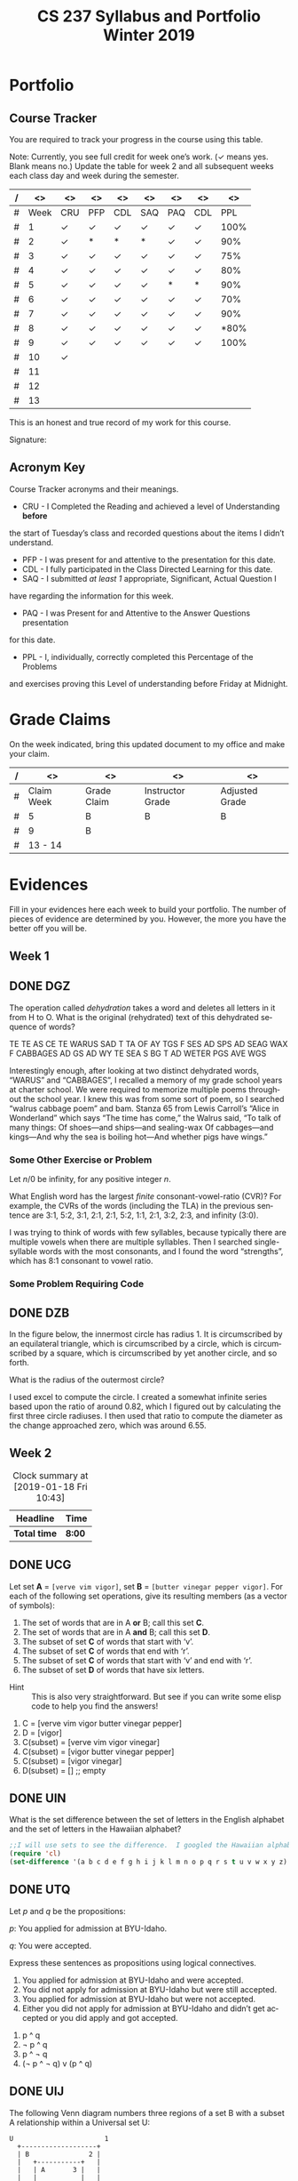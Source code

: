 #+TITLE:CS 237 Syllabus and Portfolio@@html:<br>@@ Winter 2019
#+LANGUAGE: en
#+OPTIONS: H:4 num:nil toc:nil \n:nil @:t ::t |:t ^:t *:t TeX:t LaTeX:t ':t
#+OPTIONS: html-postamble:nil
#+STARTUP: showeverything entitiespretty

* What\rsquo{}s It All About?                                             :noexport:
  This course is about *mathematics for computer science.* 

  It introduces the mathematical topics needed to provide a solid theoretical 
  foundation for your career and continued learning in computer science. 

  The following topics will be covered:

  + Sets and Logic
  + Functions and Relations
  + Combinatorics and Probability
  + Number Theory and Practice
  + Trees and Graphs
  + Languages and Grammars

  In other words, it\rsquo{}s a blast!

* Objectives                                                       :noexport:
+ Master the basic terminology and operations of sets and logic, functions and
  relations, combinatorics and probability, number theory and practice, trees
  and graphs, and languages and grammars.
+ Demonstrate logical reasoning as you solve interesting problems.
+ Interpret the meaning of mathematical statements in the context of
  applications in computer science.
+ Think like a mathematician by making good connections.
+ Learn basic functional programming through using, reading, and writing elisp
  code.

* Prerequisites                                                    :noexport:
+ You must have successfully completed CS 165, Object-Oriented Software Development.
+ You must also have developed an awareness of what logical thinking entails. 

* Requirements                                                     :noexport:
You are required to
+ attend class each class period (but then again, why wouldn\rsquo{}t you?),
+ read assigned portions of the course materials /before/ the class meeting when they will be discussed,
+ complete weekly preparation assessments, and 
+ do weekly homework assignments to deepen your understanding of selected topics.

* Text                                                             :noexport:
+ [[https://rickneff.github.io/metaphors-be-with-you.html][Metaphors Be With You]]

* Software                                                         :noexport:
  (For the first two, see installation instructions [[https://rickneff.github.io][here]] and go to the /Tools/
  section. For the third, more information will be given later.)
+ git 
+ Spacemacs/Emacs
+ @@latex:\LaTeX{}@@ 

* Behavioral Requirements                                          :noexport:
You are required to\dots{}
+ attend class, as assessments will happen in class each day that are not reproducible outside of class.
+ read assigned portions of the course materials /before/ class each Tuesday and Thursday.
+ complete all team and personal assessments to deepen your understanding of selected topics.
+ acquire and maintain a three-ring binder that will hold your portfolio of completed work (see below).

* Course Periodicity                                               :noexport:
This course has a weekly period, i.e., you can count on knowing ahead of time
what you will be doing each day of each week. Each class period consists of two
30-minute sections.

On Tuesdays these sections are:

 - Presentation :: --- A time where I will add depth information to the preparation
                   material you finished reading *before class*.
 - Class Directed Learning :: --- You will participate in a class-wide activity that
      reinforces what you\rsquo{}ve read and what I\rsquo{}ve shown you.

On Thursdays these sections are:
 - Answer Questions :: --- I will answer questions that have been submitted to the
      class slack channel (more on which later).
 - Class Directed Learning :: --- You will participate in a class-wide activity that
      reinforces what you\rsquo{}ve read and what I\rsquo{}ve shown you.

* Questions                                                        :noexport:
+ The questions answered on Thursday are generalized from those you submit via
  the slack channel on Tuesday Evenings.
+ You must submit any and all unanswered questions on Tuesday evening. Not
  submitting questions leads to a reduced learning experience.
+ You will have plenty of questions. Submit them! Choose knowledge over ignorance.

* Exercises                                                        :noexport:
Exercises are smaller experiences that are designed to float uncertainties and
questions you have to the surface of your mind. They are designed to be smaller
so you can find out what you don\rsquo{}t know and then take the steps necessary to
know.

* Problems                                                         :noexport:
Problems are weightier experiences that invite you to explore topics in discrete
mathematics, as well as increase your logical thinking and problem solving
prowess. All involve writing mathematically.

* Assessment                                                       :noexport:
Every four weeks you will meet with me in my office. The purpose
of this meeting is for you to present your portfolio of work to me, make a
grade-to-date claim, and provide evidence justifying that claim.

Your portfolio *MUST* be a modified version of this file. All entries must
follow the example format you will find at the end of this document (when it is
updated). Also, your evidences must be complete and internally consistent. You
are required to produce the portfolio using Spacemacs, export it as a pdf file,
and print it. To accmoplish this you will need @@latex:\LaTeX{}@@ installed on
your machine.

* Late Work                                                        :noexport:
Late work is accepted /only if/ the reason is extraordinary, and acceptance is
reached through private and prolonged negotiation. Also, you must come talk to
me in person in my office --- *NOT* by email, nor any other means of
communication.

* Grades                                                           :noexport:
In each of our three personal meetings, you will present your portfolio and a
letter-based grade-to-date claim. Afterwards I will give you my thoughts on the
strength of your claim. The last claim that you make, taking into account any
feedback from me, will be your final grade for the course. All of your claims
must must be evidence-based. That means you *MUST* bring the evidence with you,
in your portfolio, that supports your claim.

** Letter-Based
When making your claim, you are required to use the [[http://www.byui.edu/student-records/grades/grading-system][BYU-Idaho standard]]
letter-based definition of grades, reproduced below:

+ \ldquo{}A\rdquo represents outstanding understanding, application, and integration of
  subject material and extensive evidence of original thinking, skillful use of
  concepts, and ability to analyze and solve complex problems. Demonstrates
  diligent application of Learning Model principles, including initiative in
  serving other students.
+ \ldquo{}B\rdquo represents considerable/significant understanding, application, and
  incorporation of the material that would prepare a student to be successful in
  next level courses, graduate school, or employment. The student participates
  in the Learning Model as applied in the course.
+ \ldquo{}C\rdquo represents sufficient understanding of subject matter. The student
  demonstrates minimal initiative to be prepared for class. Sequenced courses
  could be attempted, but mastering new materials might prove challenging. The
  student participates only marginally in the Learning Model.
+ \ldquo{}D\rdquo represents poor performance and initiative to learn and understand and
  apply course materials. Retaking a course or remediation may be necessary to
  prepare for additional instruction in this subject matter.
+ \ldquo{}F\rdquo represents failure in the course.

Note that the above description of an \ldquo{}A\rdquo implies that you have gone *above and
beyond*. To claim this grade you *must* have continually done the following
things throughout the 4-week period and recorded evidence of this behavior in
your portfolio. These behaviors are:
  1. teaching and/or helping others in the class but not in your group;
  2. teaching a Non-CS, Non-CE, Non-EE, Non-SE major about the material in this
     class to help them with a class they are taking;
  3. applying what you've learned in this class in another class you are
     currently taking; and
  4. doing work not assigned such as exploring mathematics, writing code
     implementing what you are learning that has not been assigned, etc.

Regarding the first two, quoting Truman Madsen (quoting the Prophet Joseph
Smith): Now one of the strongest and wisest statements I have ever heard on
egoism. The question was put to him, \ldquo{}Joseph, is the principle of
self-aggrandizement wrong? Should we seek our own good?\rdquo Listen to his answer.
\ldquo{}It is a correct principle and may be indulged upon only one rule or plan ---
and that is to elevate, benefit, and bless others first. If you will elevate
others, the very work itself will exalt you. Upon no other plan can a man justly
and permanently aggrandize himself.\rdquo
* Harassment                                                       :noexport:
	Title IX of the Education Amendments of 1972 prohibits sex discrimination
  against any participant in an education program or activity that receives
  federal funds, including Federal loans and grants. Title IX also covers
  student-to-student sexual harassment. If you encounter unlawful sexual
  harassment or gender based discrimination, please contact the Personnel Office
  at 496-1130.

* Disability                                                       :noexport:
  Brigham Young University-Idaho is committed to providing a working and
  learning atmosphere which reasonably accommodates qualified persons with
  disabilities. If you have any disability which may impair your ability to
  complete this course successfully, please contact the Services for Students
  with Disabilities Office, 496-1158. Reasonable academic accommodations are
  reviewed for all students who have qualified documented disabilities. Services
  are coordinated with the student and instructor by this office. If you need
  assistance or if you feel you have been unlawfully discriminated against on
  the basis of disability, you may seek resolution through established grievance
  policy and procedures. You should contact the Personnel Office at 496-1130.

* Readings                                                         :noexport:
  These readings are to be completed *prior to* each listed week\rsquo{}s Tuesday class.
  The listed Exercises/Problems/Puzzles (EPPs) for each week are to be completed
  *prior to* midnight each Friday. (More details about these EPPs will be
  available in each week\rsquo{}s course files.)

  | Week | Reading | Exercises/Problems/Puzzles (EPPs)       |
  |------+---------+-----------------------------------------|
  |   01 | <ABC    | CRC DGZ CHJ DOK CJF DZB                 |
  |   02 | ABC     | OQP USV UCA ODS UGX OGR UWM OPZ UOX OTX |
  |      |         | UOT OIM UIN OJL UCG OIO UIJ OQT UTQ OYU |
  |      |         | UOH OZD UZM OOY UFZ OKJ UVH OJM ULQ OTD |
  |      |         | UJU OLH UWY OBW USL OYP UBV OKQ UKF OKL |
  |      |         | UEZ OYW UEF OUB UQY                     |
  |   03 | DEF     | TBD WDK TDR WDT TEH WFC TEJ WFK TER WGP |
  |      |         | TEU WGW TFV WJS TGE WKC THP WKM TIW WNW |
  |      |         | TKG WOV TME WQW TMZ WRA TNL WRD TNQ WRP |
  |      |         | TOJ WRU TOL WZO TOU WYH TLI WPI TSD WTM |
  |      |         | TTV WUZ WZM TUK WVQ TUQ WVU TUW WWD TVL |
  |      |         | WWR TWN WWS TXG WZG TKH WUE             |
  |   04 | GHI     | EBQ MGX ECI MHB ECT MKJ EFE MKL EFS MLB |
  |      |         | EJE MLU EJK MMC EJU MNE EKQ MON         |
  |   05 | JKL     | QAM REX QCV RFC QCZ RFF QDM RGL QEB RGM |
  |      |         | QFK RHB QGK RVB QGT RJV QIQ RLH QKA RNC |
  |      |         | QKT RNM QOS ROP QRQ ROX                 |
  |   06 | MNO     | FAB ISM FBH ITT FDK IVO FDZ IWC FJH IWK |
  |      |         | FJY IXT FMD IYJ FOJ IZL FOY VAO FQI VAR |
  |      |         | FQL VAY FQW VCR FRM VEM FUA VFJ FVF VGU |
  |      |         | FVH VGX FXI VIB FYR VIW                 |
  |   07 | PQR     | GMQ JPZ GMY JQA GRZ JYA GXF XAJ GYI XFO |
  |   08 |         | GYN XGG                                 |
  |   09 | STU     | LDA SQI LJP SUF LNR YGT LDO YCF LUM YZU |
  |   10 |         | LTI YDQ LND YTR LGO YIV                 |
  |   11 | VWX     | HST KDB HTC KPS ABR KWD HRR KEO HMO HIJ |
  |   12 |         | KLE HAB KOV HBT AGA KNF HJS HAX KHQ HKE |
  |      |         | KBB HRL AGD HSG KHO ANA HLX KSI HTR KSQ |
  |      |         | HBE KSC                                 |
  |   13 | YZ@     | BAO NCO PDQ NTC PTW NTM PMV NES BRZ BRE |
  |      |         | NGP BRQ PIQ PRK NIO PFA BGT NGI NLR BSP |
  |      |         | NBO PBI BJO NKY BMI                     |

#+Begin_Latex
\pagebreak
#+End_Latex

* Portfolio
** Course Tracker
   You are required to track your progress in the course using this table. 

   Note: Currently, you see full credit for week one\rsquo{}s work. (\checkmark means yes. Blank
   means no.) Update the table for week 2 and all subsequent weeks each class
   day and week during the semester.

| / |   <> | <>  | <>  | <>  | <>  | <>  | <>  |   <> |
|---+------+-----+-----+-----+-----+-----+-----+------|
| # | Week | CRU | PFP | CDL | SAQ | PAQ | CDL |  PPL |
|---+------+-----+-----+-----+-----+-----+-----+------|
| # |    1 | \check   | \check   | \check   | \check   | \check   | \check   | 100% |
|---+------+-----+-----+-----+-----+-----+-----+------|
| # |    2 | \check   | *   | *   | *   | \check   | \check   |  90% |
|---+------+-----+-----+-----+-----+-----+-----+------|
| # |    3 | \check   | \check   | \check   | \check   | \check   | \check   |  75% |
|---+------+-----+-----+-----+-----+-----+-----+------|
| # |    4 | \check   | \check   | \check   | \check   | \check   | \check   |  80% |
|---+------+-----+-----+-----+-----+-----+-----+------|
| # |    5 | \check   | \check   | \check   | \check   | *   | *   |  90% |
|---+------+-----+-----+-----+-----+-----+-----+------|
| # |    6 | \check   | \check   | \check   | \check   | \check   | \check   |  70% |
|---+------+-----+-----+-----+-----+-----+-----+------|
| # |    7 | \check   | \check   | \check   | \check   | \check   | \check   |  90% |
|---+------+-----+-----+-----+-----+-----+-----+------|
| # |    8 | \check   | \check   | \check   | \check   | \check   | \check   | *80% |
|---+------+-----+-----+-----+-----+-----+-----+------|
| # |    9 | \check   | \check   | \check   | \check   | \check   | \check | 100% |
|---+------+-----+-----+-----+-----+-----+-----+------|
| # |   10 | \check   |     |     |     |     |     |      |
|---+------+-----+-----+-----+-----+-----+-----+------|
| # |   11 |     |     |     |     |     |     |      |
|---+------+-----+-----+-----+-----+-----+-----+------|
| # |   12 |     |     |     |     |     |     |      |
|---+------+-----+-----+-----+-----+-----+-----+------|
| # |   13 |     |     |     |     |     |     |      |
|---+------+-----+-----+-----+-----+-----+-----+------|

This is an honest and true record of my work for this course.

#+Begin_Latex
\vspace{1in}
#+End_Latex

Signature: @@latex:\underline{\makebox[4in]{}}@@

** Acronym Key
   Course Tracker acronyms and their meanings.

	+ CRU - I Completed the Reading and achieved a level of Understanding *before*
    the start of Tuesday\rsquo{}s class and recorded questions about the items I didn\rsquo{}t
    understand.
	+ PFP - I was present for and attentive to the presentation for this date.
	+ CDL - I fully participated in the Class Directed Learning for this date.
	+ SAQ - I submitted /at least 1/ appropriate, Significant, Actual Question I
    have regarding the information for this week.
	+ PAQ - I was Present for and Attentive to the Answer Questions presentation
    for this date.
	+ PPL - I, individually, correctly completed this Percentage of the Problems
    and exercises proving this Level of understanding before Friday at Midnight.

* Grade Claims

On the week indicated, bring this updated document to my office and make your claim.

| / | <>         | <>          | <>               | <>             |
|---+------------+-------------+------------------+----------------|
| # | Claim Week | Grade Claim | Instructor Grade | Adjusted Grade |
|---+------------+-------------+------------------+----------------|
| # | 5          |  B          |  B               |  B             |
|---+------------+-------------+------------------+----------------|
| # | 9          |  B          |                  |                |
|---+------------+-------------+------------------+----------------|
| # | 13 - 14    |             |                  |                |
|---+------------+-------------+------------------+----------------|


#+Begin_Latex
\pagebreak
#+End_Latex

* Evidences
  
  Fill in your evidences here each week to build your portfolio. The number of
  pieces of evidence are determined by you. However, the more you have the
  better off you will be.

** Week 1

** DONE DGZ
   CLOSED: [2019-01-31 Thu 10:38]
#+begin_note
  The operation called /dehydration/ takes a word and deletes all letters in it
  from H to O. What is the original (rehydrated) text of this dehydrated
  sequence of words?

  TE TE AS CE TE WARUS SAD T TA OF AY TGS F SES AD SPS AD SEAG WAX F CABBAGES
  AD GS AD WY TE SEA S BG T AD WETER PGS AVE WGS
#+end_note
#+begin_info
  Interestingly enough, after looking at two distinct dehydrated words, “WARUS” and “CABBAGES”,
  I recalled a memory of my grade school years at charter school.  We were required to memorize 
  multiple poems throughout the school year.  I knew this was from some sort of poem, so I searched
  “walrus cabbage poem” and bam.  Stanza 65 from Lewis Carroll’s “Alice in Wonderland” which says 
  “The time has come,” the Walrus said, “To talk of many things: Of shoes—and ships—and sealing-wax
  Of cabbages—and kings—And why the sea is boiling hot—And whether pigs have wings.”
#+end_info
*** Some Other Exercise or Problem
#+begin_note
  Let $n / 0$ be infinity, for any positive integer /n/.

  What English word has the largest /finite/ consonant-vowel-ratio (CVR)? For
  example, the CVRs of the words (including the TLA) in the previous sentence
  are 3:1, 5:2, 3:1, 2:1, 2:1, 5:2, 1:1, 2:1, 3:2, 2:3, and infinity (3:0).
#+end_note
#+begin_info
  I was trying to think of words with few syllables, because typically there are multiple vowels when 
  there are multiple syllables.  Then I searched single-syllable words with the most consonants, and I 
  found the word “strengths”, which has 8:1 consonant to vowel ratio.
#+end_info

*** Some Problem Requiring Code
** DONE DZB
   CLOSED: [2019-01-31 Thu 10:38]
#+begin_note
  In the figure below, the innermost circle has radius 1. It is circumscribed by
  an equilateral triangle, which is circumscribed by a circle, which is
  circumscribed by a square, which is circumscribed by yet another circle, and
  so forth.

  [[file:../img/circumscribed-polygons-and-circles.png][file:../img/circumscribed-polygons-and-circles.png]]

  What is the radius of the outermost circle?
#+end_note
#+begin_info
  I used excel to compute the circle.  I created a somewhat infinite series based upon
  the ratio of around 0.82, which I figured out by calculating the first three circle radiuses.
  I then used that ratio to compute the diameter as the change approached zero, which was around 6.55.
#+end_info
** Week 2
#+CAPTION: Clock summary at [2019-01-18 Fri 10:43]
| Headline     | Time   |
|--------------+--------|
| *Total time* | *8:00* |
#+END:
** DONE UCG
   CLOSED: [2019-01-17 Thu 16:43]
#+begin_note
  Let set *A* = =[verve vim vigor]=, set *B* = =[butter vinegar pepper vigor]=.
  For each of the following set operations, give its resulting members (as a
  vector of symbols):

  1. The set of words that are in A *or* B; call this set *C*.
  2. The set of words that are in A *and* B; call this set *D*.
  3. The subset of set *C* of words that start with \lsquo{}v\rsquo.
  4. The subset of set *C* of words that end with \lsquo{}r\rsquo.
  5. The subset of set *C* of words that start with \lsquo{}v\rsquo and end with \lsquo{}r\rsquo.
  6. The subset of set *D* of words that have six letters.
:HINT:
  - Hint :: This is also very straightforward. But see if you can write some
            elisp code to help you find the answers!
:END:
#+end_note
#+begin_info
  1. C = [verve vim vigor butter vinegar pepper] 
  2. D = [vigor]
  3. C(subset) = [verve vim vigor vinegar]
  4. C(subset) = [vigor butter vinegar pepper]
  5. C(subset) = [vigor vinegar]
  6. D(subset) = [] ;; empty
#+end_info

** DONE UIN
   CLOSED: [2019-01-17 Thu 16:13]
#+begin_note
  What is the set difference between the set of letters in the English alphabet
  and the set of letters in the Hawaiian alphabet?
#+end_note
#+BEGIN_SRC emacs-lisp
;;I will use sets to see the difference.  I googled the Hawaiian alphabet.
(require 'cl)
(set-difference '(a b c d e f g h i j k l m n o p q r s t u v w x y z) '(a e i o u h k l m n p w))
#+END_SRC

#+RESULTS:
| b | c | d | f | g | j | q | r | s | t | v | x | y | z |

** DONE UTQ
   CLOSED: [2019-01-17 Thu 17:19]
#+begin_note
  Let /p/ and /q/ be the propositions:

  /p/: You applied for admission at BYU-Idaho.

  /q/: You were accepted.

  Express these sentences as propositions using logical connectives.
  1. You applied for admission at BYU-Idaho and were accepted.
  2. You did not apply for admission at BYU-Idaho but were still accepted.
  3. You applied for admission at BYU-Idaho but were not accepted.
  4. Either you did not apply for admission at BYU-Idaho and didn\rsquo{}t get accepted
     or you did apply and got accepted.
#+end_note
#+begin_info
  1. p ^ q
  2. \not p ^ q
  3. p ^ \not q
  4. (\not p ^ \not q) v (p ^ q)
#+end_info

** DONE UIJ
   CLOSED: [2019-01-17 Thu 16:42]
#+begin_note
  The following Venn diagram numbers three regions of a set B with a subset A
  relationship within a Universal set U:

#+BEGIN_SRC ditaa :file img/fig-set-subset-conditional.png :cmdline -S :export :eval no-export
  U                       1
    +-------------------+
    | B               2 |
    |   +-----------+   |
    |   | A       3 |   |
    |   |           |   |
    |   |           |   |
    |   +-----------+   |
    |                   |
    +-------------------+
#+END_SRC

#+RESULTS:
[[file:img/fig-set-subset-conditional.png]]

  Make a connection between the logical conditional operator (\rightarrow) and the
  /definition/ of a subset. Refer to the three numbered regions in your answer.
:HINT:
  - Hint :: Making this connection means: 1) express the logical conditional
            operator in terms of the definition of subset, or 2) express subset
            in terms of the definition of the logical conditional operator,
            whichever makes the most sense to you. Express either (or both) in
            terms of the three numbered regions.

  - More Emphatically :: Making this connection will help you understand why the
       conditional operator works the way it does. To answer fully, you /must/
       give the definition of a subset, and you /must/ refer to the three
       numbered regions in the Venn diagram.
:END:
#+end_note
#+begin_info
  The symbol -> means that if the thing on the thing on the left is true, the thing on the right
  is also true.  That means that is U is true, 1 is true.  Becuase B is a subset of U, B is true as
  well making 2 true.  A is a subset of B, so A is true if B is true, making 3 true as well.  That means
  A -> B -> U.
#+end_info

** DONE UZM
   CLOSED: [2019-01-17 Thu 16:54]
#+begin_note
  Determine whether these biconditionals are true or false:
  1. 2 + 1 = 3 if and only if 1 + 2 = 3.
  2. 1 + 2 = 3 if and only if 3 + 1 = 6.
  3. 1 + 3 = 2 if and only if the earth is flat.
  4. 1 < 2 if and only if 2 < 3.
#+end_note
#+begin_info
  1. true.
  2. false.
  3. false.
  4. true.
#+end_info

** Week 3
#+BEGIN: clocktable :scope file :maxlevel 2
#+CAPTION: Clock summary at [2019-01-25 Fri 16:54]
| Headline     | Time    |
|--------------+---------|
| *Total time* | *12:25* |
#+END:
** DONE TEJ
   CLOSED: [2019-01-24 Thu 13:24]
#+begin_note
  A function-as-association between elements of a domain and elements of a
  codomain, for \ldquo{}small\rdquo domains and codomains, inspired so-called \ldquo{}association
  lists\rdquo (or alists) and the =assoc= (and associated) functions.

  =(assoc KEY LIST)= returns non-nil if KEY is \ldquo{}equal\rdquo to the first element of
  an element of LIST. The value is actually the first element of LIST whose
  first element equals KEY.

  For example, here is a function that uses an alist to look up the RGB values
  of a given color name:

#+BEGIN_SRC emacs-lisp :results silent
  (defun lookup-rgb (color-name)
    (rest (assoc color-name
                 '(("red" 255 0 0) ("green" 0 255 0) ("blue" 0 0 255)))))
#+END_SRC

#+BEGIN_SRC emacs-lisp :results raw
  (lookup-rgb "blue")
#+END_SRC

: (0 0 255)

  What if the color name is not in the alist?

#+BEGIN_SRC emacs-lisp :results raw
  (lookup-rgb "grue")
#+END_SRC

: nil

  There are several variations of =assoc=. Find and give examples of using them.
#+end_note
#+BEGIN_SRC emacs-lisp
  (defun lookup-rgb (color-name)
    (rest (assoc-string color-name
                 '(("red" 255 0 0) ("green" 0 255 0) ("blue" 0 0 255)))))
  (lookup-rgb "blue")
#+END_SRC

#+RESULTS:
| 0 | 0 | 255 |
For assoc-string, the key should be a string.

#+BEGIN_SRC emacs-lisp
  (defun lookup-rgb (color-name)
    (rest (rassoc color-name
                 '(("red" 255 0 0) ("green" 0 255 0) ("blue" 0 0 255)))))
  (lookup-rgb '(255 0 0))
#+END_SRC

#+RESULTS:
| 255 | 0 | 0 |
For rassoc, you use the results to look up the item. It's like a reverse assoc

#+BEGIN_SRC emacs-lisp
  (defun lookup-rgb (color-name)
    (rest (assq color-name
                 '((red 255 0 0) (green 0 255 0) (blue 0 0 255)))))
  (lookup-rgb 'blue)
#+END_SRC

#+RESULTS:
| 0 | 0 | 255 |
Very simmilar to assoc. You don't need quotes arond the names and just a quote on what you are looking up.
#+END_SRC

** DONE WKM
   CLOSED: [2019-01-24 Thu 13:53]
#+begin_note
  Which of these statements about floor and ceiling are correct, for any real
  number $x$ and any integers $n$ and $m$?
  1. $x - 1 < \lfloor{}x\rfloor \le x \le \lceil{}x\rceil < x + 1$.
  2. $\lfloor{}-x\rfloor = -\lceil{}x\rceil$.
  3. $\lceil{}-x\rceil = -\lfloor{}x\rfloor$.
  4. $\lfloor{}x + n\rfloor = \lfloor{}x\rfloor + n$.
  5. $\lceil{}x + n\rceil = \lceil{}x\rceil + n$.
  6. $\lfloor{}\frac{n}{2}\rfloor + \lceil{}\frac{n}{2}\rceil = n$.
  7. $\lfloor{}\frac{n}{2}\rfloor + \lfloor{}\frac{n + 1}{2}\rfloor = n$.
  8. $\lceil{}\frac{n}{2}\rceil + \lceil{}\frac{n + 1}{2}\rceil = n$.
  9. $\lfloor{}\frac{n + m}{2}\rfloor + \lceil{}\frac{n - m + 1}{2}\rceil = n$ (for any $m$, not just $m =
     0$ as in statement 7).
  10. $\lceil{}\frac{n + m}{2}\rceil + \lceil{}\frac{n - m + 1}{2}\rceil = n$ (for any $m$, not just $m =
      0$ as in statement 8).
#+end_note
#+begin_info
  1. true
  2. true
  3. false
  4. true
  5. true
  6. true
  7. true
  8. false
  9. true
  10. true
#+end_info

** DONE TOL
   CLOSED: [2019-01-24 Thu 15:08]
#+begin_note
  Translate these statements into English, where S(x) is \ldquo{}x is a student\rdquo, R(x)
  is \ldquo{}x is from Russia\rdquo, and the domain consists of all people.
  1. $\forall$ x (S(x) $\rightarrow$ R(x))
  2. $\exists$ x (R(x) $\rightarrow$ R(x))
  3. $\forall$ x (S(x) $\wedge$ R(x))
  4. $\exists$ x (S(x) $\wedge$ R(x))
#+end_note
#+begin_info
  1. Every student is from Russia.
  2. There exists a student that is from Russia.
  3. Every person is a student and is from Russia.
  4. There exists a person that is a student and is from Russia.
#+end_info

** DONE TUQ
   CLOSED: [2019-01-24 Thu 15:55]
#+begin_note
  Take the statement Q(x, y) \ldquo{}x asks y a question\rdquo. Express each of these
  sentences in terms of Q(x, y), quantifiers, and logical connectives, where the
  domain for x consists of people at your school, and likewise for y consists of
  people at your school. Use the predicates S(x) = \ldquo{}x is a student\rdquo, T(x) = \ldquo{}x
  is a teacher\rdquo, and A(x) = \ldquo{}x is a TA\rdquo to distinguish different roles for
  people.
  1. No student has ever asked a teacher a question.
  2. There is a student who has asked a teacher a question.
  3. Every student has asked a teacher and a TA a question.
  4. At least two students have asked a teacher a question.
#+end_note
#+begin_info
  1. \not \forall x \forall y Q(S(x),T(y))
  2. \exist x \exist y Q(S(x),T(y))
  3. \forall{}x S(x) \exist{}y T(y) \land \exist{}z A(z), Q(x, y) \land Q(x, z)
  4. \exist x S(x) \exists{}y S(y) \exist{}z T(z), Q(x, z) \land Q(y, z)`
#+end_info

** DONE WFC
   CLOSED: [2019-01-24 Thu 16:29]
#+begin_note
  Remembering that these are functions, do the four basic math operators (=+=,
  =-=, =*=, =/=) work as you might expect?

  How about when the number of operands
  - is greater than two?
  - is less than two (i.e., one or zero)?

  This is a good time to mention that functions with arity /n/ for /n/ = 1
  (unary) and /n/ = 2 (binary) have alternate type names, as does a generic
  classification for /n/ > 2:

  | Arity | Type     |
  |-------+----------|
  |     1 | Monadic  |
  |     2 | Dyadic   |
  |   > 2 | Polyadic |

  Argue for /polyadic/ to mean having /arbitrary arity/ (taking 0 /or more/
  arguments).
#+end_note
#+begin_info
  I am familliar with prefix equations, so it works as expected.  If you use multiple operands,
  you have to use parenthesis
#+end_info
#+BEGIN_SRC elisp
  (+ 3(* 2 3))
#+END_SRC

#+RESULTS:
: 9

** DONE WKC
   CLOSED: [2019-01-24 Thu 16:43]
#+begin_note
  Define the \ldquo{}take the fractional part of\rdquo function =frac-part= in terms of
  =floor= as follows:

#+BEGIN_SRC emacs-lisp :results silent
  (defun frac-part (number)
    (- number (floor number)))
#+END_SRC

  For example,
#+BEGIN_SRC emacs-lisp
  (frac-part 3.14159)
#+END_SRC

: 0.14158999999999988

  Suppose =frac-part= were the primitive, built-in function. How would you
  define =floor= (assuming it were /not/ built-in) using =frac-part=?
#+end_note
#+begin_info
  Frac part would return only the fraction part of the number.  If frac-part != 0, you would 
  subtract fract-part.
#+end_info

** DONE TNQ
   CLOSED: [2019-01-25 Fri 15:45]
#+begin_note
  Consider the following function:

#+BEGIN_SRC emacs-lisp
  (defun calculate-pi-very-slowly (max-iterations)
    (* 4 (loop for n from 0 to max-iterations
               sum (/ 1.0 (* (+ (* 2 n) 1) (expt -1 n))))))

(calculate-pi-very-slowly 10000)
#+END_SRC

#+RESULTS:
: 3.1416926435905346

  How slow is \ldquo{}very slowly\rdquo?
#+end_note
#+begin_info
  The more loops the program goes through, the more precise pi becomes.  That means that if you
  want the most precision, you must run the loop that many times.  For infinite precision,
  you would have to loop through infinite times, taking infinite time!  Super slow!
#+end_info

** DONE WUE
   CLOSED: [2019-02-05 Tue 16:53]
#+begin_note
  Consider Doctrine and Covenants 130:20-21 in light of what you know of
  predicates and quantifiers:

  - 20. :: /There is a law, irrevocably decreed in heaven before the foundations
           of this world, upon which all blessings are predicated./
  - 21. :: /And when we obtain any blessing from God, it is by obedience to that
           law upon which it is predicated./

  Given the predicate $P(x, y)$ = \ldquo{}blessing $x$ is predicated on law \(y\)\rdquo,
  these two verses are best expressed as a quantified statement by which of the
  following?

  1. $\forall\,x\,\forall\,y\,P(x, y)$
  2. $\forall\,x\,\exists\,y\,P(x, y)$
  3. $\exists\,x\,\forall\,y\,P(x, y)$
  4. $\exists\,x\,\exists\,y\,P(x, y)$

  Justify your choice.
#+end_note
#+begin_info
  I would say 4, becuase even though it says "any blessing", each blessing is dependant 
  upon each of God's laws we follow.`
#+end_info
** Week 4
#+BEGIN: clocktable :scope file :maxlevel 2
#+CAPTION: Clock summary at [2019-01-31 Thu 16:24]
| Headline     | Time   |
|--------------+--------|
| *Total time* | *6:00* |
#+END: 
** DONE ECI
   CLOSED: [2019-01-29 Tue 16:31]
#+begin_note
  Implement the =for-some-for-some=, =for-some-for-all=, and =for-all-for-some=
  functions in a similar manner to the mapping =for-all-for-all=. Test them with
  at least three different predicates and their associated domains.
:HINT:
  - Hint :: See MGX for the context. If there is an =every= for universal
            quantification, what might be its existential counterpart function?
:END:
#+end_note
#+begin_info
  Your answer goes here.

#+BEGIN_SRC elisp :results silent
  (defun map-for-some (pred x domain-y)
    (some (lambda (y) (funcall pred x y)) domain-y))
#+END_SRC

#+BEGIN_SRC elisp :results silent
  (defun map-for-all-for-some (pred domain-x domain-y)
    (every (lambda (x) (map-for-some pred x domain-y)) domain-x))
#+END_SRC

#+BEGIN_SRC elisp :results silent
  (defun map-for-some-for-all (pred domain-x domain-y)
    (some (lambda (x) (map-for-all pred x domain-y)) domain-x))
#+END_SRC

#+BEGIN_SRC elisp :results silent
  (defun map-for-some-for-some (pred domain-x domain-y)
    (some (lambda (x) (map-for-some pred x domain-y)) domain-x))
#+END_SRC
#+end_info
#+BEGIN_SRC elisp
  (list 

  (map-for-all-for-some '< [1 2 5] [1 5 5])
 
  (map-for-some-for-all '< [1 6 3] [4 5 6])

  (map-for-some-for-some '< [1 8 3] [4 1 6]))

#+END_SRC

#+RESULTS:
| nil | t | t |

** DONE MKJ
   CLOSED: [2019-01-29 Tue 16:46]
#+begin_note
  What is the most correct description of relation types for the relation
  on the set [1 2 3] given as the pairs heading the first column?
  | [(1 1) (1 3) (2 2) (3 1)] | Yes or No? |
  |---------------------------+------------|
  | Reflexive?                |    no      |
  | Symmetric?                |    yes     |
  | Antisymmetric?            |    no      |
  | Transitive?               |    no      |
:HINT:
  - Hint :: This is a very straightforward exercise.
:END:
#+end_note
#+begin_info
  Your answer goes here.
#+end_info
** DONE EFE
   CLOSED: [2019-01-29 Tue 16:52]
#+begin_note
  What is the most correct description of relation types for the relation
  on the set [1 2 3] given as the pairs heading the first column?
  | [(1 1) (2 2) (3 1) (3 3)] | Yes or No? |
  |---------------------------+------------|
  | Reflexive?                | yes        |
  | Symmetric?                | no         |
  | Antisymmetric?            | no         |
  | Transitive?               | no         |
:HINT:
  - Hint :: This is a very straightforward exercise.
:END:
#+end_note
#+begin_info
  Your answer goes here.
#+end_info
** DONE MKL
   CLOSED: [2019-01-29 Tue 16:48]
#+begin_note
  What is the most correct description of relation types for the relation
  on the set [1 2 3] given as the pairs heading the first column?
  | [(1 2) (2 1) (3 3)] | Yes or No? |
  |---------------------+------------|
  | Reflexive?          |    no      |
  | Symmetric?          |    yes     |
  | Antisymmetric?      |    no      |
  | Transitive?         |    no      |
:HINT:
  - Hint :: This is a very straightforward exercise.
:END:
#+end_note
#+begin_info
  Your answer goes here.
#+end_info
** DONE EFS
   CLOSED: [2019-01-29 Tue 16:49]
#+begin_note
  What is the most correct description of relation types for the relation
  on the set [1 2 3] given as the pairs heading the first column?
  | [(1 3) (2 3)]  | Yes or No? |
  |----------------+------------|
  | Reflexive?     |   no       |
  | Symmetric?     |   no       |
  | Antisymmetric? |   yes      |
  | Transitive?    |   no       |
:HINT:
  - Hint :: This is a very straightforward exercise.
:END:
#+end_note
#+begin_info
  Your answer goes here.
#+end_info

** DONE MHB
   CLOSED: [2019-01-31 Thu 16:14]
#+begin_note
   From the definition of antisymmetric, show using logic that if xRy and x \ne y
   then it is false that yRx.
:HINT:
  - Hint :: The definition is a conditional, so use its contrapositive, which is
            equivalent.
:END:
#+end_note
#+begin_info
  If (xRy \land yRx then x = y), but if (xRy \land x \ne y, then yRx does not work)
  So, if x relates to y, and y relates to x, you can assume that x = y.  But, if
  x relates to y and x \ne y, then yRx does not hold. 
#+end_info

** DONE EKQ
   CLOSED: [2019-01-31 Thu 17:23]
#+begin_note
  Which of the following are equivalence relations? If it is, show it has
  reflexivity, symmetry and transitivity. If not, argue for which of these three
  properties it lacks. The first four have people for their domain, the last
  four have numbers for their domain:

  1. xRy if x and y are siblings.
  2. xRy if x and y have the same parents.
  3. xRy if x and y share a common parent.
  4. xRy if x and y speak a common language.
  5. With domain English words, xRy if x shares a vowel with y.
  6. xRy if x \le y.
  7. xRy if x^2 + y^2 = 1.
  8. xRy if x + y = 42.
  9. xRy if \lceil{}x\rceil = \lfloor{}y\rfloor.
:HINT:
  - Hint :: This is a straightforward exercise in applying the definitions of
            these properties, and doing some logical thinking.
:END:
#+end_note
#+begin_info
  1. No, it is not relexive because you are not your own sibling.
  2. Yes.  X has the same parents as itself, Y has the same parents as itself,
     and X and Y have the same parents as one another.
  3. No, it is not transitive.  Y could have a different parent than X with a sibling
     that has 2 different parents than X.  Therefore, xRy \land yRz, x \ne z.
  4. Same as above, not transitive.  If y knows a language that x doesn't, and knows z who speaks
     that language, xRy \land yRz, x \ne z
  5. No. Same reason as above
  6. No
  7. yes
  8. no, this could imply that x + x also equals 42 and y + y also equals 42, which is not true.
  9. yes
#+end_info
** EBQ ;Ask Brother Neff!

#+BEGIN_SRC elisp
   (defun cartesian-product-n (&rest l1)
(loop for set in l1
    
(loop for i across s1
        append (loop for j across s2
                     append (loop for k across s3
                                  collect (list i j k)))))

#+END_SRC;ask brother neff; Ask brother Neff
#+BEGIN_SRC elisp
  (defun loops-list (n num-lists)
    (if (= n num-lists)
        (apply 'list 'list (loop for i from 0 below n collect (make-item-symbol i )))
        (append (list 'loop 'for (make-item-symbol n ) 'in (list 'nth n 'lists)))
        
#+END_SRC
#+BEGIN_SRC elisp
(defun cartesian-product (a b) ; please help me understand this!  It took me a long time before I got here!
  (mapcan
    (lambda (item-a)
      (mapcar
        (lambda (item-b)
          (if (listp item-a)
            (append item-a (list item-b))
            (list item-a item-b)))
        b))
    a))


(reduce #'cartesian-product '((0 1) (0 1) (0 1) (0 1) (0 1)))
#+END_SRC

RESULTS:
| 0 | 0 | 0 | 0 | 0 |
| 0 | 0 | 0 | 0 | 1 |
| 0 | 0 | 0 | 1 | 0 |
| 0 | 0 | 0 | 1 | 1 |
| 0 | 0 | 1 | 0 | 0 |
| 0 | 0 | 1 | 0 | 1 |
| 0 | 0 | 1 | 1 | 0 |
| 0 | 0 | 1 | 1 | 1 |
| 0 | 1 | 0 | 0 | 0 |
| 0 | 1 | 0 | 0 | 1 |
| 0 | 1 | 0 | 1 | 0 |
| 0 | 1 | 0 | 1 | 1 |
| 0 | 1 | 1 | 0 | 0 |
| 0 | 1 | 1 | 0 | 1 |
| 0 | 1 | 1 | 1 | 0 |
| 0 | 1 | 1 | 1 | 1 |
| 1 | 0 | 0 | 0 | 0 |
| 1 | 0 | 0 | 0 | 1 |
| 1 | 0 | 0 | 1 | 0 |
| 1 | 0 | 0 | 1 | 1 |
| 1 | 0 | 1 | 0 | 0 |
| 1 | 0 | 1 | 0 | 1 |
| 1 | 0 | 1 | 1 | 0 |
| 1 | 0 | 1 | 1 | 1 |
| 1 | 1 | 0 | 0 | 0 |
| 1 | 1 | 0 | 0 | 1 |
| 1 | 1 | 0 | 1 | 0 |
| 1 | 1 | 0 | 1 | 1 |
| 1 | 1 | 1 | 0 | 0 |
| 1 | 1 | 1 | 0 | 1 |
| 1 | 1 | 1 | 1 | 0 |
| 1 | 1 | 1 | 1 | 1 |

** Week 5
#+BEGIN: clocktable :scope file :maxlevel 2
#+CAPTION: Clock summary at [2019-03-05 Tue 16:32]
| Headline     | Time   |
|--------------+--------|
| *Total time* | *5:32* |
** DONE QAM
   CLOSED: [2019-02-12 Tue 09:58]
#+begin_note
  Henry only has one pair of pants. How many different outfits does Henry have
  if he has 5 long-sleeve shirts and 3 short-sleeve shirts? (An outfit is \ldquo{}pants
  with either a long-sleeve shirt or a short-sleeve shirt\rdquo.)

  If Henry buys another pair of pants and 10 ties, then how many different
  outfits (shirt /and/ tie /and/ pants) will he have?

  Which basic counting principle applies to each scenario?
:HINT:
  - Hint :: Avoid overthinking this exercise, it is very straightforward. In the
            first scenario, the either/or is a very obvious clue.
:END:
#+end_note
#+begin_info
  In the first scenario, he has 8 outfits.  In the second, he has 160 options.  The addition principle 
  
#+end_info
** REX
#+begin_note
  How should the /Sum Rule/ be adjusted when the two sets being selected from
  are /not/ disjoint --- which means the /opposite/ of the oft-repeated \ldquo{}the
  sets are disjoint\rdquo --- they have a /nonempty/ intersection; in other words,
  they have /some/ members in common.
:HINT:
  - Hint :: Concretize two sets and draw their Venn diagram to get some insights
            into this problem.
:END:
#+end_note
#+begin_info
  It should be changed to be the length of the entire set.
#+end_info
** DONE QCV
   CLOSED: [2019-02-12 Tue 15:51]
#+begin_note
  How many different /functions/ are there from a set with 3 elements to a set
  with 5 elements?
:HINT:
  - Hint :: It may be helpful to review the definition of a /function/.
:END:
#+end_note
#+begin_info
  Set A to n and B to m.  There are m^n functions in a -> b, therefore, there are 5^3 or 125 functions.
#+end_info
** RFC
#+begin_note
  How many different /one-to-one/ functions are there from a set with 3 elements
  to a set with 5 elements?
:HINT:
  - Hint :: It may be helpful to review the definition of a /one-to-one
            function/ (an /injection/).
:END:
#+end_note
#+begin_info
  A one to one function is m!/(m-n)!, so there are 6 functions.
#+end_info
** QCZ
#+begin_note
  How many different /onto/ functions are there from a set with 3 elements to a
  set with 5 elements?
:HINT:
  - Hint :: It may be helpful to review the definition of an /onto/ function/ (a
            /surjection/).
:END:
#+end_note
#+begin_info
  There are zero, becuase an onto function implies that every element of one set can be
  mapped to the other, therefore there are zero.
#+end_info
** DONE QDM
   CLOSED: [2019-02-12 Tue 15:58]
#+begin_note
  The English language predominantly uses the Subject-Verb-Object word type
  ordering; for example, \ldquo{}Gary saw Alice\rdquo. Other languages might use
  Subject-Object-Verb or Object-Verb-Subject, etc. How many different word
  orderings are possible, /not/ depending on specific words, just their type?
:HINT:
  - Hint :: This is a very straightforward exercise in permutations.
:END:
#+end_note
#+begin_info
There are 6 different orderings.
#+end_info
** RJV
#+begin_note
  Suppose you flip a /fair/ coin 10 times. How many different ways can you get

  1. no heads?
  2. exactly one head?
  3. exactly two heads?
  4. exactly $r$ heads?
  5. at least two heads?
#+end_note
#+begin_info
Use n! / (n-m)!m!
  1. 1
  2. 10
  3. 45
  4. 10! / (10-m)!m!
  5. 1013, encompassing exactly 2, 3, 4, 5, 6, 7, 8, 9, and 10.
#+end_info
** QIQ
#+begin_note
  How many bit strings of length 10 contain at least two 1s?
#+end_note
#+begin_info
  Same answer as above, 1013.
#+end_info
** RLH
#+begin_note
  There are many kinds of fruit: raspberries, strawberries, blueberries, apples,
  oranges, bananas, kiwi, papaya, mango, just to name a few. Just choosing five
  from that list of nine, how many different combinations of fruit salad can you
  make?
#+end_note
#+begin_info
  9!/(9-5)!5! = 126
#+end_info

** RGL
#+begin_note
  Recalling the example of how many are the permutations of the letters
  ABCDELMNO, investigate and explain why 0! is defined to be equal to 1.
#+end_note
#+begin_info
  n! = n*(n-1)!, therefore if 1! = 1, and 1!=1*1!, 0! also equals 1.
#+end_info
** QEB
#+begin_note
  How many of the 9! arrangements of the letters ABCDELMNO contain the string
  ELM?
:HINT:
  - Hint :: How many arrangements of ABCDENO are there?
:END:
#+end_note
#+begin_info
  P=n!/(n-r)!
  9!/(9-3)!
  504 
#+end_info
** RGM
#+begin_note
  How many TLAs (arrangements of 3 alphabetic letters) are there /with
  repetition allowed/?
#+end_note
#+begin_info
  This would be equal to the entire alphbet raisted to the power of 3 for three letter
#+end_info
#+BEGIN_SRC elisp
  (expt 26 3)
#+END_SRC

#+RESULTS:
: 17576

** QFK
#+begin_note
  How many different sequences of initials are there for people who either have
  two initials (first and last) or three initials (first, middle and last)?
#+end_note
#+begin_info
  simmilar to above.
#+end_info
#+BEGIN_SRC elisp
  (+ (expt 26 3) (expt 26 2))
#+END_SRC

#+RESULTS:
: 18252

** RHB
#+begin_note
  How many different sequences can be formed using /either/ two /or/ three
  letters (A-Z) followed by /either/ two /or/ three digits (0-9)?

  For example:

  - AB01
  - ABC02
  - XYZ123
  - ...
#+end_note
#+begin_info
#+end_info
#+BEGIN_SRC elisp
  (+ (+ (expt 26 2) (expt 10 2) (expt 10 3)) (+ (expt 26 3) (expt 10 2) (expt 10 3)))
#+END_SRC

#+RESULTS:
: 20452

** QGK
#+begin_note
  How many different \ldquo{}words\rdquo of the form =ccvcv= are there where =c= represents
  one of the 21 consonants and =v= represents one of the 5 vowels in the English
  alphabet? Assume no letter can be repeated, just count words like \ldquo{}tribe\rdquo or
  \ldquo{}blizo\rdquo --- a non-word but count it anyway --- but not something like \ldquo{}trite\rdquo
  or \ldquo{}gligi\rdquo, which have repeated letters.
#+end_note
#+begin_info
Non-repeating consonants is 20 * 19, times 6 vowels, 18 more consonants (so as to not repeat), then 6 vowels again.
#+end_info
#+BEGIN_SRC elisp
  (* (* 20 19) 18 (expt 5 2))

#+END_SRC

#+RESULTS:
: 171000

** QKT
#+begin_note
  When you roll two dice, what is the probability that the sum of the numbers
  (1-6) on their faces will be a multiple of 3 (3, 6, 9 or 12)?
#+end_note
#+begin_info
  There are 36 possible answers, and 4 possible others, so 4/36 = 1/9.
#+end_info
** RNM
#+begin_note
  Rather than roll dice, Ruth and Ed usually flip a coin to decide who's going
  to do the chores. One day Ed complains --- he thinks he loses too often. So
  Ruth says, \ldquo{}OK, this time you flip two coins, and I flip one. If you get more
  heads than I do, I\rsquo{}ll clean the toilets.\rdquo Ed likes Ruth\rsquo{}s display of
  generosity and says, \ldquo{}You\rsquo{}re on!\rdquo

  What are his chances?
:HINT:
  - Hint :: This was adapted from a problem posed by Marilyn Vos Savant in her
            \ldquo{}Ask Marilyn\rdquo Parade Magazine column.
:END:
#+end_note
#+begin_info
  His chances are exactly the same.  Because there is a 1/2 chance of getting heads, you add the 
  probability and divide it by the number of coins he is playing with.
#+end_info
#+BEGIN_SRC elisp
  (/ (+ 0.5 0.5) 2)
#+END_SRC

#+RESULTS:
: 0.5

** QOS
#+begin_note
  Generalize the two- and four- fair-coin-flipping experiment to deal with the
  experiment of flipping /2n/ coins. Find the probability of the event that /n/
  will be heads, and /n/ will be tails.
:HINT:
  - Hint :: The answer will be a function of /n/.
:END:
#+end_note
#+begin_info
  Each time, you do  1/n^2 to find the probability. 
#+end_info

** Week 6
#+BEGIN: clocktable :scope file :maxlevel 2
#+CAPTION: Clock summary at [2019-02-14 Thu 16:58]
| Headline     | Time   |
|--------------+--------|
| *Total time* | *6:30* |
#+END:
** DONE FAB
   CLOSED: [2019-02-12 Tue 09:22]
#+begin_note
  There is a redundant word in the statement of the division theorem. What is
  it, and why is it redundant?
#+end_note
#+begin_info
  The word "positive" is not needed
#+end_info
** DONE FDZ
   CLOSED: [2019-02-14 Thu 15:39]
#+begin_note
  Re-implement =prime-power-list-to-number= without using =let= by instead
  putting everything =let= is doing within the =loop=.
:HINT:
  - Hint :: Use the =with= and =finally return= keywords.
:END:
#+end_note
#+begin_info
  Your answer goes here.
#+end_info
#+BEGIN_SRC elisp :reults raw
 (defun prime-power-list-to-number (prime-power-list)
  (reduce #'* (loop with number = 1
        with primes = [2 3 5 7 11 13 17 19 23 29 31 37 41 43 47 53 59 61 67 71]
        for prime across primes
        for power in prime-power-list
        collect (* number (expt prime power)))))
#+END_SRC

#+RESULTS:
: prime-power-list-to-number
#+BEGIN_SRC elisp
  (prime-power-list-to-number '(6 5 4 3 2 1))
#+END_SRC

#+RESULTS:
: 5244319080000

** DONE FJH
   CLOSED: [2019-02-14 Thu 15:43]
#+begin_note
  The FTA supports the mapping of the sequence =[2 0 0 0 0 1]= to a two-digit
  number. What is that number?
#+end_note
#+begin_info
  Just using mental math, this is (13*2) * 2 = 52
#+end_info
#+BEGIN_SRC elisp
   (prime-power-list-to-number '(2 0 0 0 0 1))
#+END_SRC

#+RESULTS:
: 52

** DONE IWK
   CLOSED: [2019-02-14 Thu 15:54]
#+begin_note
  A famous theorem states that there are infinitely many primes of the form
  /ak/ + /b/ whenever /a/ and /b/ are coprime. To get a feel for this, find for
  /a/ = 4 and /b/ = 11, ten different values for /k/ where /4k + 11/ is prime,
  and ten values where /4k + 11/ is nonprime.
#+end_note
#+begin_info
  Prime: 11, 15, 19, 23, 31, 39, 43, 59, 67, 71, 79
  Non-Prime: 27, 35, 47, 51, 55, 63, 75, 87, 91, 99
#+end_info
#+BEGIN_SRC elisp :reults list
  (loop for k upto 100
  collect (+ (* 4 k) 11))
#+END_SRC

#+RESULTS:
| 11 | 15 | 19 | 23 | 27 | 31 | 35 | 39 | 43 | 47 | 51 | 55 | 59 | 63 | 67 | 71 | 75 | 79 | 83 | 87 | 91 | 95 | 99 | 103 | 107 | 111 | 115 | 119 | 123 | 127 | 131 | 135 | 139 | 143 | 147 | 151 | 155 | 159 | 163 | 167 | 171 | 175 | 179 | 183 | 187 | 191 | 195 | 199 | 203 | 207 | 211 | 215 | 219 | 223 | 227 | 231 | 235 | 239 | 243 | 247 | 251 | 255 | 259 | 263 | 267 | 271 | 275 | 279 | 283 | 287 | 291 | 295 | 299 | 303 | 307 | 311 | 315 | 319 | 323 | 327 | 331 | 335 | 339 | 343 | 347 | 351 | 355 | 359 | 363 | 367 | 371 | 375 | 379 | 383 | 387 | 391 | 395 | 399 | 403 | 407 | 411 |

** DONE FOJ
   CLOSED: [2019-02-14 Thu 16:01]
#+begin_note
  CCS = Consecutive Composite Sequence.

  What is the first CCS of length 2? 3? 4? 10?
:HINT:
  - Hint :: This is a potentially tricky series of questions.
:END:
#+end_note
#+begin_info 
  2. 8, 9 
  3. 8, 9, 10
  4. 24, 25, 26, 27
  10. 114, 115, 116, 117, 118, 119, 120, 121, 122, 123
#+end_info
** DONE VAR
   CLOSED: [2019-02-14 Thu 16:03]
#+begin_note
  Browse the linked information on [[https://en.wikipedia.org/wiki/Highly_composite_number][highly composite numbers]]. Find the video
  about the synonymous \ldquo{}anti-primes\rdquo and watch it. What is your favorite HCN (or
  anti-prime)? Is it divisible by at least 10 distinct primes?
#+end_note
#+begin_info
  I like 10080, because it's 2*2*2*2*2
#+end_info
** DONE VAY
   CLOSED: [2019-02-14 Thu 16:16]
#+begin_note
  Trace through the steps of each of these GCD calculations:

  | # |   a |   b | (gcd a b) |
  |---+-----+-----+-----------|
  | 1 |  57 |  43 |         1 |
  | 2 | 501 |  39 |         3 |
  | 3 | 765 | 110 |         5 |
  | 4 | 899 | 493 |        29 |
:HINT:
  - Hint :: This is a very straightforward exercise.
:END:
#+end_note
#+begin_info
  1. 57/43 = 1 r 14; 43/14 = 3 r 1; 14/1 = 14 r 0, b = 1 gcd = 1
  2. 501/39 = 12 r 33; 39/33 = 1 r6; 33/6 = 5 r 3; 6/3 = 2; 3 = b = gcd
  3. 765/110 = 6 r 105; 110/105 = 1 r 5; 105/5 = 21; gcd = b = 5
  4. 899/493 = 1 r 406; 493/406 = 1 r 87; 406/87 = 4 r 58, 87/58 = 1 r 29; 58/29 = 2, gcd = b = 29
#+end_info
** DONE FQW
   CLOSED: [2019-02-14 Thu 16:18]
#+begin_note
  PVP what the following returns:

#+BEGIN_SRC elisp :results silent
  (and (= (gcd 56 8) 8)
       (= (gcd 65 15) 5)
       (= (lcm 5 7) 35)
       (= (lcm 4 6) 12))
#+END_SRC
:HINT:
  - Hint :: This is a very straightforward exercise.
:END:
#+end_note
#+begin_info
  It tests if the second number is the gcd or lcm of the thing calculated within.  If everything
  is true, the function returns true.
#+end_info
** DONE VCR
   CLOSED: [2019-02-14 Thu 16:23]
#+begin_note
  Verify that for many pairs of positive integers =a= and =b=:

#+BEGIN_SRC elisp :results silent
  (= (* (gcd a b) (lcm a b)) (* a b))
#+END_SRC

  Does this equality necessarily hold for /all/ pairs of positive integers? Why
  or why not?
#+end_note
#+begin_info
  True
#+end_info
#+BEGIN_SRC elisp :results raw
    (loop for a upto 100
    (loop for b upto 100
    collect (= (* (gcd a b) (lcm a b)) (* a b))))

#+END_SRC
** DONE FRM
   CLOSED: [2019-02-14 Thu 16:24]
#+begin_note
  Given that (a slight expansion of) the CSF of /a/ is 2^3 \cdot 3^2 \cdot 5^1
  \cdot 7^0 and the CSF of /b/ is 2^2 \cdot 3^3 \cdot 5^0 \cdot 7^1, give the CSFs of the
  GCD, the LCM, and the product of /a/ and /b/. Then flesh out the following
  code using map instead of loops:

#+BEGIN_SRC elisp :results silent
  (defun gcd-lcm-ab (a-in-csf b-in-csf)
    (let* ((a-csf-powers ...)
           (b-csf-powers ...)
           (gcd-of-a-and-b-in-csf ...)
           (lcm-of-a-and-b-in-csf ...)
           (product-of-a-and-b-in-csf ...))
      (list gcd-of-a-and-b-in-csf
            lcm-of-a-and-b-in-csf
            product-of-a-and-b-in-csf)))
#+END_SRC

  Does doing this exercise help you see the answer to the previous one?
:HINT:
  - Hint :: Use =mapcar= and =mapcar*= with some suitable =lambda= functions.
:END:
#+end_note
#+begin_info
  Yes!
#+end_info

** DONE ITT
   CLOSED: [2019-02-12 Tue 09:27]
#+begin_note
  How many divisors does a given number have?

  Take 36. By trial division (trying successive divisors, starting with 1, which
  remember divides everything) we see that

  36 =
#+begin_verse
  1 ⋅ 36 (that’s 2),
  2 ⋅ 18 (another 2),
  3 ⋅ 12 (2 more),
  4 ⋅ 9 (2 more),
  6 ⋅ 6 (1 more — no double counting!)
#+end_verse
  --- which totals 9 divisors.

  What is a general method for finding this total divisor count for any positive
  number?
#+end_note
#+begin_info
  One sequences through integers in order, and if the answer results in an integer, 
  it can be considered a divisor.
#+end_info
** DONE IYJ
   CLOSED: [2019-02-14 Thu 16:50]
#+begin_note
  How many 7-digit primes have the form n^2 + 1? What are they?
:HINT:
  - Time Hint :: This hard problem is potentially time-consuming.
:END:
#+end_note
#+begin_info
  I dont think there are any, I tested it in excel.
#+end_info
** DONE IZL
   CLOSED: [2019-02-14 Thu 16:54]
#+begin_note
  Not the first, nor the only one, but this function (with its =factorial=
  helper) gives one such CCS:

#+BEGIN_SRC elisp :results silent
  (defun factorial (n)
    (if (zerop n)
        1
      (* n (factorial (- n 1)))))

  (defun consecutive-composite-sequence-of-length (r)
    (let ((r+1-factorial (factorial (1+ r))))
      (loop for n from 1 to r
            collect (+ r+1-factorial n 1))))
#+END_SRC

  Write code (e.g., flesh out)

#+BEGIN_SRC elisp :results silent
  (defun all-composite (r) ...)
#+END_SRC

  to verify that the above defined sequence contains only composites. Note that
  in a sequence of consecutive numbers, every other one is even, hence
  composite, every third one is a multiple of 3, hence composite, etc. But is
  there a better way to see this than sifting through the sequence looking for
  primes somehow hiding among all those composites? Why or why not?
:PYTHON-HINT:
#+BEGIN_SRC python :results output
from math import *
def isPrime(n):
    for i in range(2,int(sqrt(n))+1):
        if n % i == 0:
            return False
    return True

def allComp(n):
  for i in n:
    if isPrime(i):
      return False
  return True

comp = [39916802, 39916803, 39916804, 39916805, 39916806, 39916807, 39916808, 39916809, 39916810, 39916811]
print(allComp(comp))
#+END_SRC
:END:
#+end_note
#+begin_info
  I think that if you are blind to where prime numbers lie, this is a good way of figuring it out.
  However, if you know there is a priem within a certain range, you could simplify the function to only
  include those numbers, saving a great deal of processing power.
#+end_info
** DONE VAO
   CLOSED: [2019-02-14 Thu 17:05]
#+begin_note
  Pierre de Fermat found a way of finding factors of a number. It is based on
  certain assumptions. Study the code below and articulate what these
  assumptions are.

#+BEGIN_SRC elisp :results silent
  (defun maybe-find-factorization (number limit)
    (mapc (lambda (n)
            (let* ((a (floor (sqrt number)))
                   (s (+ a n))
                   (x (sqrt (- (* s s) number))))
              (when (= x (floor x))
                (princ (format "n = %d, a = %d, s = %d, x = %d,
   factor1 = s - x = %d,
   factor2 = s + x = %d\n"
                               n a s x (- s x) (+ s x))))))
          (number-sequence 1 limit)))
#+END_SRC

#+BEGIN_SRC elisp :results output
  (maybe-find-factorization 125 10)
#+END_SRC

: n = 4, a = 11, s = 15, x = 10,
:  factor1 = s - x = 5,
:  factor2 = s + x = 25
:HINT:
  - Hint :: Did you look at the [[https://en.wikipedia.org/wiki/Fermat%2527s_factorization_method][Wikipedia Page]]?
:END:
#+end_note
#+begin_info
  It assumes that the numbers that s and x associate with are close together so the calculation
  does not take as long.
#+end_info

** Week 7
#+BEGIN: clocktable :scope file :maxlevel 2
#+CAPTION: Clock summary at [2019-02-21 Fri 16:31]
| Headline     | Time   |
|--------------+--------|
| *Total time* | *5:40* |
#+END:
** DONE GMQ
   CLOSED: [2019-02-21 Thu 15:49]
#+begin_note
  First recall (or look up) how the =&rest= keyword works, e.g.:

#+BEGIN_SRC elisp :results silent
  (defun printf (format-directive &rest args)
    (princ (apply 'format format-directive args)))
#+END_SRC

  Now explain what this code does after trying it on a few tests:

#+BEGIN_SRC elisp :results silent
  (defun mystery (&rest numbers)
    (loop for n from 0 to (apply '* numbers)
          do (printf "%3d <--> %s\n" n
                     (loop for m in numbers collect (mod n m)))))
#+END_SRC

#+BEGIN_SRC elisp :results output
  (mystery 3 5)
#+END_SRC

#+BEGIN_SRC elisp :results output
  (mystery 4 6)
#+END_SRC

  Replace ='*= with ='lcm= and do the same calls again. Explain what you
  observed, and come up with a better name for the =mystery= function.
:HINT:
  - Hint :: In your source code blocks, use the header directive =:results
            output= for best results, e.g.:
: #+BEGIN_SRC elisp :results output
  - Peek Ahead Hint :: PQU
:END:
#+end_note
#+begin_info
  This creates a list of all numbers from zero to the least common multiple of the two numbers 
  you input.  In short, it displays all the possible mods of the two numbers, then stops when 
  both have an output of zero.
#+end_info
#+BEGIN_SRC emacs-lisp :results silent
 (defun printf (format-directive &rest args)
 (princ (apply 'format format-directive args)))
#+END_SRC
#+BEGIN_SRC emacs-lisp :results output
(printf "%s" '"hello there" '"my name is bryan" '"these are rest args")
#+END_SRC

#+RESULTS:
: hello there

#+BEGIN_SRC emacs-lisp :results silent
(defun mystery (&rest numbers)
  (loop for n from 0 to (apply 'lcm numbers)
        do (printf "%3d <--> %s\n" n
                   (loop for m in numbers collect (mod n m)))))
#+END_SRC
#+BEGIN_SRC elisp :results output
  (mystery 3 5)
#+END_SRC

#+RESULTS:
#+begin_example
  0 <--> (0 0)
  1 <--> (1 1)
  2 <--> (2 2)
  3 <--> (0 3)
  4 <--> (1 4)
  5 <--> (2 0)
  6 <--> (0 1)
  7 <--> (1 2)
  8 <--> (2 3)
  9 <--> (0 4)
 10 <--> (1 0)
 11 <--> (2 1)
 12 <--> (0 2)
 13 <--> (1 3)
 14 <--> (2 4)
 15 <--> (0 0)
#+end_example
** GMY
#+begin_note
  Replace the =;;...= line with three lines, binding the values of =y1=, =y2= and
  =y3=. Write a helper function to compute these values.

#+BEGIN_SRC elisp
  (let* ((r1 4)
         (r2 2)
         (r3 9)
         (m1 7)
         (m2 11)
         (m3 13)
         (m (* m1 m2 m3))
         (o1 (/ m m1))
         (o2 (/ m m2))
         (o3 (/ m m3))
         ;;...
         )
    (mod (+ (* r1 o1 y1) (* r2 o2 y2) (* r3 o3 y3)) m))
#+END_SRC
:HINT:
  - Hint :: The y\rsquo{}s are just the MMIs of the o\rsquo{}s mod the m\rsquo{}s. The helper
            function should use the Extended Euclidean GCD algorithm to compute
            these MMIs.
:END:
#+end_note
#+begin_info
  
#+end_info

#+BEGIN_SRC elisp :results raw
(require 'cl) ;; for destructuring-bind

(defun egcd (a b)
  "Computes the greatest common divisor of a and b recursively.
   This extended version returns a list of d, x and y, where
   d = ax + by = gcd(a, b)."
  (if (zerop b)
      (list a 1 0)
    (let ((q (/ a b))
          (r (% a b)))
      (destructuring-bind (d x y) (egcd b r)
        (list d y (- x (* q y)))))))

  (let* ((r1 4)
         (r2 2)
         (r3 9)
         (m1 7)
         (m2 11)
         (m3 13)
         (m (* m1 m2 m3))
         (o1 (/ m m1))
         (o2 (/ m m2))
         (o3 (/ m m3))
         (y1 (find-y o1 m1))
         (y2 (find-y o2 m2))
         (y3 (find-y o3 m3)) 
    (mod (+ (* r1 o1 y1) (* r2 o2 y2) (* r3 o3 y3)) m)))

(defun find-y (o m)
   (let* ((equat (egcd o m)))
         (if (= (nth 0 equat) 1)
             (mod (nth 1 equat) m)
             ("no solutions"))
   ))

#+END_SRC
** DONE JQA
   CLOSED: [2019-02-21 Thu 15:39]
#+begin_note
   What is a 3-digit positive simultaneous solution to the following system of
   linear congruences?

   x \equiv_7 3

   x \equiv_{11} 5

   x \equiv_{13} 4
#+end_note
#+begin_info
  654
#+end_info
#+BEGIN_SRC elisp :results silent
  (defun rns (n)
  (list (mod n 7) (mod n 11) (mod n 13)))
#+END_SRC
#+BEGIN_SRC elisp
  (defun from-rns (rns-triple)
(car (rassoc rns-triple rns-alist)))
#+END_SRC

#+RESULTS:
: from-rns

#+END_SRC
#+BEGIN_SRC elisp
  (setq rns-alist
  (loop for x from 0 to 1001
  for y = (rns x)
  collect (append (list x) y)))
#+END_SRC
#+BEGIN_SRC elisp :results raw
  (from-rns '(0 8 12))
#+END_SRC

#+RESULTS:
987
212
794
654

#+BEGIN_SRC elisp :results silent
  (defun to-rns (rns-num)
  (cdr (assoc rns-num rns-alist)))
#+END_SRC
#+BEGIN_SRC elisp
  (to-rns 555)
#+END_SRC

#+RESULTS:
| 2 | 5 | 9 |

#+END_SRC
** DONE GRZ
   CLOSED: [2019-02-21 Thu 15:39]
#+begin_note
   What is a 3-digit positive simultaneous solution to the following system of
   linear congruences?

   x \equiv_7 3

   x \equiv_{11} 2

   x \equiv_{13} 1
#+end_note
#+begin_info
  794
#+end_info
** DONE JYA
   CLOSED: [2019-02-21 Thu 15:40]
#+begin_note
   What is a 3-digit positive simultaneous solution to the following system of
   linear congruences?

   x \equiv_7 2

   x \equiv_{11} 3

   x \equiv_{13} 4
#+end_note
#+begin_info
  212
#+end_info
** DONE GXF
   CLOSED: [2019-02-21 Thu 15:40]
#+begin_note
   What is a 3-digit positive simultaneous solution to the following system of
   linear congruences?

   x \equiv_7 0

   x \equiv_{11} 8

   x \equiv_{13} 12
#+end_note
#+begin_info
  987
#+end_info

** DONE JPZ
   CLOSED: [2019-02-21 Thu 16:12]
#+begin_note
  If p and q are coprime positive integers, then does a bijection necessarily
  exist between $\mathbb{Z}_{pq}$ and $\mathbb{Z}_{p} \times \mathbb{Z}_{q}$?

  Explain what the following code does, and how:
#+BEGIN_SRC elisp
  (let* ((p 3)
         (q 5)
         (z-pq (number-sequence 0 (* p q))))
      (mapcar* 'list z-pq
               (mapcar (lambda (n) (mod n p)) z-pq)
               (mapcar (lambda (n) (mod n q)) z-pq)))
#+END_SRC

  Imagine the above code were wrapped in a function definition with p and q
  passed as parameters instead of bound in the =let=, then compare this function
  to the =mystery= function. Which function would be more in the functional
  programming style?
#+end_note
#+begin_info
  This function does the same exact thing as the first exercise, but it uses mapping 
  instead of looping.  This is a better example of a functional program.
#+end_info
#+BEGIN_SRC elisp
  (let* ((p 3)
       (q 5)
       (z-pq (number-sequence 0 (* p q))))
    (mapcar* 'list z-pq
             (mapcar (lambda (n) (mod n p)) z-pq)
             (mapcar (lambda (n) (mod n q)) z-pq)))
#+END_SRC

#+RESULTS:
|  0 | 0 | 0 |
|  1 | 1 | 1 |
|  2 | 2 | 2 |
|  3 | 0 | 3 |
|  4 | 1 | 4 |
|  5 | 2 | 0 |
|  6 | 0 | 1 |
|  7 | 1 | 2 |
|  8 | 2 | 3 |
|  9 | 0 | 4 |
| 10 | 1 | 0 |
| 11 | 2 | 1 |
| 12 | 0 | 2 |
| 13 | 1 | 3 |
| 14 | 2 | 4 |
| 15 | 0 | 0 |

** DONE XFO
   CLOSED: [2019-02-21 Thu 16:20]
#+begin_note
  The Chinese Remainder Theorem makes possible the use of a /residue number
  system/ to do computer arithmetic with \ldquo{}large\rdquo integers, where largeness is
  relative. Large in practice means numbers with hundreds or thousands of
  digits. For this problem, large means no greater than 1000. Normally,
  arithmetic with numbers in this range would be trivial, but the normal
  arithmetic operations of addition, subtraction, and multiplication are to be
  viewed as quite expensive. You must find ways to avoid using them.
  Exponentially more expensive are the division and modulus operations --- avoid
  these especially!

  Use the code below as a guide and a starting point, finish implementing the
  =to-rns=, =from-rns=, =add2= and =mul2= functions, and then in separate code
  blocks, write test code that can correctly add and multiply one-, two-, and
  three-digit nonnegative integers, converting to rns, doing the rns operations,
  then converting back from rns.

  /Avoid at all costs/ the use of =+=, =-=, =*=, =/=, =%=, or =mod=!

  You will benefit greatly if you write helper functions and use good functional
  programming style throughout.

#+BEGIN_SRC elisp
  (defun to-rns (n)
    "Convert a normal integer between 0 and 1000 to its rns modulo
    1001 representation."
    )

  (defun from-rns (rns)
    "Convert from an rns modulo 1001 integer back to its normal
    representation."
    )

  (defun add2 (rns1 rns2)
    "Add two rns modulo 1001 integers to produce their rns sum."
    )

  (defun mul2 (rns1 rns2)
    "Multiply two rns modulo 1001 integers to produce their rns
    product."
    )
#+END_SRC

  The rest of the code is good as is. Note the mention in the documentation of
  the $\mathbb{Z}_7$, $\mathbb{Z}_{11}$, and $\mathbb{Z}_{13}$ residue sets. Recall
  that a $\mathbb{Z}_n$ residue set is just the possible remainders when modding
  by n, i.e., [0 1 2 3 \dots n-1].

#+BEGIN_SRC elisp
  (defun a7 (i j)
    "Add two nonnegative integers in the Z_7 residue set to produce
     a sum in that set. Error check to ensure the inputs are valid,
     and use table lookup instead of normal addition/mod."
    (unless (and (integerp i) (integerp j) (<= 0 i) (<= 0 j) (< i 7) (< j 7))
      (error "bad parameters %s and/or %s" i j))
    (aref (aref [[0 1 2 3 4 5 6]
                 [1 2 3 4 5 6 0]
                 [2 3 4 5 6 0 1]
                 [3 4 5 6 0 1 2]
                 [4 5 6 0 1 2 3]
                 [5 6 0 1 2 3 4]
                 [6 0 1 2 3 4 5]] i) j))

  (defun a11 (i j)
    "Add two nonnegative integers in the Z_11 residue set to produce
     a sum in that set. Error check to ensure the inputs are valid,
     and use table lookup instead of normal addition/mod."
    (unless (and (integerp i) (integerp j) (<= 0 i) (<= 0 j) (< i 11) (< j 11))
      (error "bad parameters %s and/or %s" i j))
    (aref (aref [[ 0  1  2  3  4  5  6  7  8  9 10]
                 [ 1  2  3  4  5  6  7  8  9 10  0]
                 [ 2  3  4  5  6  7  8  9 10  0  1]
                 [ 3  4  5  6  7  8  9 10  0  1  2]
                 [ 4  5  6  7  8  9 10  0  1  2  3]
                 [ 5  6  7  8  9 10  0  1  2  3  4]
                 [ 6  7  8  9 10  0  1  2  3  4  5]
                 [ 7  8  9 10  0  1  2  3  4  5  6]
                 [ 8  9 10  0  1  2  3  4  5  6  7]
                 [ 9 10  0  1  2  3  4  5  6  7  8]
                 [10  0  1  2  3  4  5  6  7  8  9]] i) j))

  (defun a13 (i j)
    "Add two nonnegative integers in the Z_13 residue set to produce
     a sum in that set. Error check to ensure the inputs are valid,
     and use table lookup instead of normal addition/mod."
    (unless (and (integerp i) (integerp j) (<= 0 i) (<= 0 j) (< i 13) (< j 13))
      (error "bad parameters %s and/or %s" i j))
    (aref (aref [[ 0  1  2  3  4  5  6  7  8  9 10 11 12]
                 [ 1  2  3  4  5  6  7  8  9 10 11 12  0]
                 [ 2  3  4  5  6  7  8  9 10 11 12  0  1]
                 [ 3  4  5  6  7  8  9 10 11 12  0  1  2]
                 [ 4  5  6  7  8  9 10 11 12  0  1  2  3]
                 [ 5  6  7  8  9 10 11 12  0  1  2  3  4]
                 [ 6  7  8  9 10 11 12  0  1  2  3  4  5]
                 [ 7  8  9 10 11 12  0  1  2  3  4  5  6]
                 [ 8  9 10 11 12  0  1  2  3  4  5  6  7]
                 [ 9 10 11 12  0  1  2  3  4  5  6  7  8]
                 [10 11 12  0  1  2  3  4  5  6  7  8  9]
                 [11 12  0  1  2  3  4  5  6  7  8  9 10]
                 [12  0  1  2  3  4  5  6  7  8  9 10 11]] i) j))

  (defun m7 (i j)
    "Multiply two nonnegative integers in the Z_7 residue set to produce
     a product in that set. Error check to ensure the inputs are valid,
     and use table lookup instead of normal multiplication/mod."
    (unless (and (integerp i) (integerp j) (<= 0 i) (<= 0 j) (< i 7) (< j 7))
      (error "bad parameters %s and/or %s" i j))
    (aref (aref [[0  0  0  0  0  0  0]
                 [0  1  2  3  4  5  6]
                 [0  2  4  6  1  3  5]
                 [0  3  6  2  5  1  4]
                 [0  4  1  5  2  6  3]
                 [0  5  3  1  6  4  2]
                 [0  6  5  4  3  2  1]] i) j))

  (defun m11 (i j)
    "Multiply two nonnegative integers in the Z_11 residue set to produce
     a product in that set. Error check to ensure the inputs are valid,
     and use table lookup instead of normal multiplication/mod."
    (unless (and (integerp i) (integerp j) (<= 0 i) (<= 0 j) (< i 11) (< j 11))
      (error "bad parameters %s and/or %s" i j))
    (aref (aref [[0  0  0  0  0  0  0  0  0  0  0]
                 [0  1  2  3  4  5  6  7  8  9 10]
                 [0  2  4  6  8 10  1  3  5  7  9]
                 [0  3  6  9  1  4  7 10  2  5  8]
                 [0  4  8  1  5  9  2  6 10  3  7]
                 [0  5 10  4  9  3  8  2  7  1  6]
                 [0  6  1  7  2  8  3  9  4 10  5]
                 [0  7  3 10  6  2  9  5  1  8  4]
                 [0  8  5  2 10  7  4  1  9  6  3]
                 [0  9  7  5  3  1 10  8  6  4  2]
                 [0 10  9  8  7  6  5  4  3  2  1]] i) j))

  (defun m13 (i j)
    "Multiply two nonnegative integers in the Z_13 residue set to produce
     a product in that set. Error check to ensure the inputs are valid,
     and use table lookup instead of normal multiplication/mod."
    (unless (and (integerp i) (integerp j) (<= 0 i) (<= 0 j) (< i 13) (< j 13))
      (error "bad parameters %s and/or %s" i j))
    (aref (aref [[0  0  0  0  0  0  0  0  0  0  0  0  0]
                 [0  1  2  3  4  5  6  7  8  9 10 11 12]
                 [0  2  4  6  8 10 12  1  3  5  7  9 11]
                 [0  3  6  9 12  2  5  8 11  1  4  7 10]
                 [0  4  8 12  3  7 11  2  6 10  1  5  9]
                 [0  5 10  2  7 12  4  9  1  6 11  3  8]
                 [0  6 12  5 11  4 10  3  9  2  8  1  7]
                 [0  7  1  8  2  9  3 10  4 11  5 12  6]
                 [0  8  3 11  6  1  9  4 12  7  2 10  5]
                 [0  9  5  1 10  6  2 11  7  3 12  8  4]
                 [0 10  7  4  1 11  8  5  2 12  9  6  3]
                 [0 11  9  7  5  3  1 12 10  8  6  4  2]
                 [0 12 11 10  9  8  7  6  5  4  3  2  1]] i) j))
#+END_SRC

#+RESULTS:
: m13

:HINT:
  - Hint :: For =to-rns= and =from-rns=, =assoc= and =rassoc= are recommended.
            Thus the creation of an association list (alist) is a prerequisite
            for using these functions. The challenge is to create this alist
            without using mod (or %) or loops.
:END:
#+end_note
#+begin_info
  Your answer goes here.
#+end_info
Functions to use:
apply
vconcat
mapcar*
vector

(mapcar 'documentation (mapcar 'intern (mapcar 'car funcs)))

apply 'vconcat mapcar* 'vector 
#+BEGIN_SRC elisp :results silent
  (defun shuffle (&rest sequences)
  (apply 'vconcat (apply 'mapcar* 'vector sequences)))
#+END_SRC
#+BEGIN_SRC elisp :results raw
  (shuffle [A B C] [x y z] '(1 2))
#+END_SRC

#+RESULTS:
[A x 1 B y 2]
[A x 1 B y 2 C z 3]
[A x B y C z]
[[A B C] [x y z]]

  (shuffle [A B C] [1 2 3)
#+END_SRC

#+BEGIN_SRC elisp :results silent
  (defun rns (n)
  (list (mod n 7) (mod n 11) (mod n 13)))
#+END_SRC
#+BEGIN_SRC elisp
  (defun from-rns (rns-triple)
(car (rassoc rns-triple rns-alist)))
#+END_SRC

#+END_SRC
#+BEGIN_SRC elisp
  (setq rns-alist
  (loop for x from 0 to 1001
  for y = (rns x)
  collect (append (list x) y)))
#+END_SRC
#+BEGIN_SRC elisp :results raw
  (from-rns '(0 8 12))
#+END_SRC

#+BEGIN_SRC elisp :results silent
  (defun to-rns (rns-num)
  (cdr (assoc rns-num rns-alist)))
#+END_SRC
#+BEGIN_SRC elisp
  (to-rns 555)
#+END_SRC
For this part, I consulted my roomate Brian!
#+BEGIN_SRC emacs-lisp :results silent
  (defun add2 (i j)
  (list (a7 (nth 0 i) (nth 0 j)) (a11 (nth 1 i) (nth 1 j)) (a13 (nth 2 i) (nth 2 j))))
    

  (defun mul2 (i j)
  (list (a7 (nth 0 i) (nth 0 j)) (a11 (nth 1 i) (nth 1 j)) (a13 (nth 2 i) (nth 2 j))))
#+END_SRC
#+BEGIN_SRC elisp :results list
  (add2 '(1 2 3) '(4 5 6))
#+END_SRC

#+RESULTS:
- 5
- 7
- 9

** Week 8
#+BEGIN: clocktable :scope file :maxlevel 2
#+CAPTION: Clock summary at [2019-02-28 Thu 16:57]
| Headline     | Time   |
|--------------+--------|
| *Total time* | *4:35* |
#+END:
  Exercise, to be precise.
** DONE GYN
   CLOSED: [2019-02-28 Thu 15:31]
#+begin_note
  Help Abu and Ila out. This version of =mod-expt= gets a /little/ better
  mileage than their simplistic one. It keeps the numbers smaller by reducing
  each partial exponentiation by modding it once every iteration instead of once,
  period. What fact or facts of modular arithmetic justify this?

#+BEGIN_SRC elisp :results silent
  (defun a-better-mod-expt (base power modulus)
    (loop with result = 1
          for n from 1 to power
          do (setq result (mod (* result base) modulus))
          finally return result))
#+END_SRC
:HINT:
  - Hint :: Reread the interchange between Til, Abu and Ila in PQS.
:END:
#+end_note
#+begin_info
  So this function works by using the modular arithmetic rule that when finding a modulus,
  you can employ the property taht works as follows: Say you want to find 94 mod 5.  You can
  split that up into as many seperate problems as you'd like in order to get that answer.  For
  this example, I'll split it in three.  33 % 5 = 3, so if we take (33%5 + 33%5 + 28%5) % 5, we get
  the answer of 9 % 5 which is equal to 4.  This is what the above loop does, but at each step of
  the exponent!  This saves a significant amount of processing power!
#+end_info
#+BEGIN_SRC elisp
  (a-better-mod-expt 2 3 5)
#+END_SRC

#+RESULTS:
: 2

  Problem, to be precise.
** XGG
#+begin_note
  Experiment with RSA using the following code. You will need a better modular
  exponentiation function than =mod-expt= or perhaps even =a-better-mod-expt=.
  Implement the =pow-mod= function to be this better version. Note the
  difference between /encoding/ and /encryption/, and between /decryption/ and
  /decoding/.

  How \ldquo{}big\rdquo a message can you successfully round-trip?

#+BEGIN_SRC elisp :results silent
  (defun rsa-encrypt (message n e &optional encoder)
    (let* ((message-encoded (funcall (or encoder 'identity) message))
           (encrypted (pow-mod message-encoded e n)))
      encrypted))

  (defun rsa-decrypt (encrypted n d &optional decoder)
    (let* ((decrypted (pow-mod encrypted d n))
           (message-decoded (funcall (or decoder 'identity) decrypted)))
      message-decoded))

  (defun round-trip (message n e d &optional encoder decoder)
    (equal message
           (rsa-decrypt (rsa-encrypt message n e encoder)
                        n d decoder)))
#+END_SRC

  You will need working =from-base-27= and =to-base-27= functions, as well as a
  working knowledge of /symbol property lists/ to play with /this/ test code:

#+BEGIN_SRC elisp
  (defun test-rsa (message-with-spaces)
    (let* ((message (mapconcat 'identity
                               (split-string message-with-spaces " ") "@"))
            (n (get 'rsa-players :n))
            (e (get 'rsa-players :e))
            (d (get 'rsa-players :d))
            (encrypted (rsa-encrypt message n e 'from-base-27))
            (decrypted (rsa-decrypt encrypted n d 'to-base-27))
            (decrypted-message-with-spaces
             (mapconcat 'identity (split-string decrypted "@") " "))
            (success (string= message-with-spaces
                              decrypted-message-with-spaces)))
       (princ (format (concat "\"%s\"\nwas encoded and encrypted as\n%s\n"
                              "then decrypted and decoded as\n\"%s\"\n")
                      message-with-spaces
                      encrypted
                      decrypted-message-with-spaces))
       (princ (if success "" "un"))
       (princ "successfully.\n")
       success))
#+END_SRC
:HINT:
  - Hint :: This will be discussed in class.
:END:
#+end_note
#+begin_info
  Your answer goes here.
#+end_info

#+BEGIN_SRC elisp :results silent
(defun abr (n b)
  (let ((d (/ n b))
        (m (mod n b)))
    (if (zerop d)
        (list m)
      (append (abr d b) (list m)))))

  (defun to-base-27 (base-10-num)
    (mapconcat (lambda (n) (char-to-string (+ ?@ n))) (abr base-10-num 27) ""))
  (defun reconstruct-number-from-abr (list-of-coeff base)
   (if (null list-of-coeff)
      0
      (+ (car list-of-coeff)
         (* base (reconstruct-number-from-abr (cdr list-of-coeff) base)))))
  (defun from-base-27 (base-27-string)
    (reconstruct-number-from-abr (reverse (mapcar (lambda (n) (- n ?@)) base-27-string)) 27))
 
  (defun pow-mod (base power modulus)
   (

#+END_SRC


#+BEGIN_SRC elisp
  (from-base-27 "SUPERHOT")
#+END_SRC

#+RESULTS:
: 207115141394

#+BEGIN_SRC elisp :results show
  (to-base-27 207115141394) 
#+END_SRC

#+RESULTS:
: SUPERHOT


#+BEGIN_SRC elisp :results silent
  (defun rsa-encrypt (message n e &optional encoder)
    (let* ((message-encoded (funcall (or encoder 'identity) message))
           (encrypted (pow-mod message-encoded e n)))
      encrypted))

  (defun rsa-decrypt (encrypted n d &optional decoder)
    (let* ((decrypted (pow-mod encrypted d n))
           (message-decoded (funcall (or decoder 'identity) decrypted)))
      message-decoded))

  (defun round-trip (message n e d &optional encoder decoder)
    (equal message
           (rsa-decrypt (rsa-encrypt message n e encoder)
                        n d decoder)))
#+END_SRC

  You will need working =from-base-27= and =to-base-27= functions, as well as a
  working knowledge of /symbol property lists/ to play with /this/ test code:

#+BEGIN_SRC elisp :results silent
(setf (get 'rsa-players :p) 11)
(setf (get 'rsa-players :q) 17)
(setf (get 'rsa-players :n) (* (get 'rsa-players :p) (get 'rsa-players :q)))
(setf (get 'rsa-players :t) (* (- (get 'rsa-players :p) 1) (- (get 'rsa-players :q) 1)))
(setf (get 'rsa-players :e) '13)
(setf (get 'rsa-players :d) '37)


  (defun test-rsa (message-with-spaces)
    (let* ((message (mapconcat 'identity
                               (split-string message-with-spaces " ") "@"))
            (n (get 'rsa-players :n))
            (e (get 'rsa-players :e))
            (d (get 'rsa-players :d))
            (encrypted (rsa-encrypt message n e 'from-base-27))
            (decrypted (rsa-decrypt encrypted n d 'to-base-27))
            (decrypted-message-with-spaces
             (mapconcat 'identity (split-string decrypted "@") " "))
            (success (string= message-with-spaces
                              decrypted-message-with-spaces)))
       (princ (format (concat "\"%s\"\nwas encoded and encrypted as\n%s\n"
                              "then decrypted and decoded as\n\"%s\"\n")
                      message-with-spaces
                      encrypted
                      decrypted-message-with-spaces))
       (princ (if success "" "un"))
       (princ "successfully.\n")
       success))
#+END_SRC
#+BEGIN_SRC elisp :results output
  (test-rsa "Is")
#+END_SRC

#+RESULTS:
: "Is"
: was encoded and encrypted as
: 105
: then decrypted and decoded as
: "CZ"
: unsuccessfully.

** Week 9

** Week 10

** Week 11

** Week 12

** Week 13

* Other                                                            :noexport:
  This document may be modified by the instructor at any time without notification.
  

